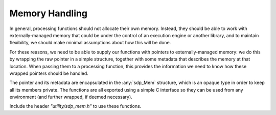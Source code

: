 
***************
Memory Handling
***************

In general, processing functions should not allocate their own memory.
Instead, they should be able to work with externally-managed memory that
could be under the control of an execution engine or another library, and to
maintain flexibility, we should make minimal assumptions about how this
will be done.

For these reasons, we need to be able to supply our functions with pointers
to externally-managed memory: we do this by wrapping the raw pointer in
a simple structure, together with some metadata that describes the memory
at that location. When passing them to a processing function, this provides
the information we need to know how these wrapped pointers should be handled.

The pointer and its metadata are encapsulated in the :any:`sdp_Mem`
structure, which is an opaque type in order to keep all its members private.
The functions are all exported using a simple C interface so they can be used
from any environment (and further wrapped, if deemed necessary).

Include the header *"utility/sdp_mem.h"* to use these functions.

.. doxygengroup:: Mem_struct
   :content-only:

.. doxygengroup:: Mem_enum
   :content-only:

.. doxygengroup:: Mem_func
   :content-only:
